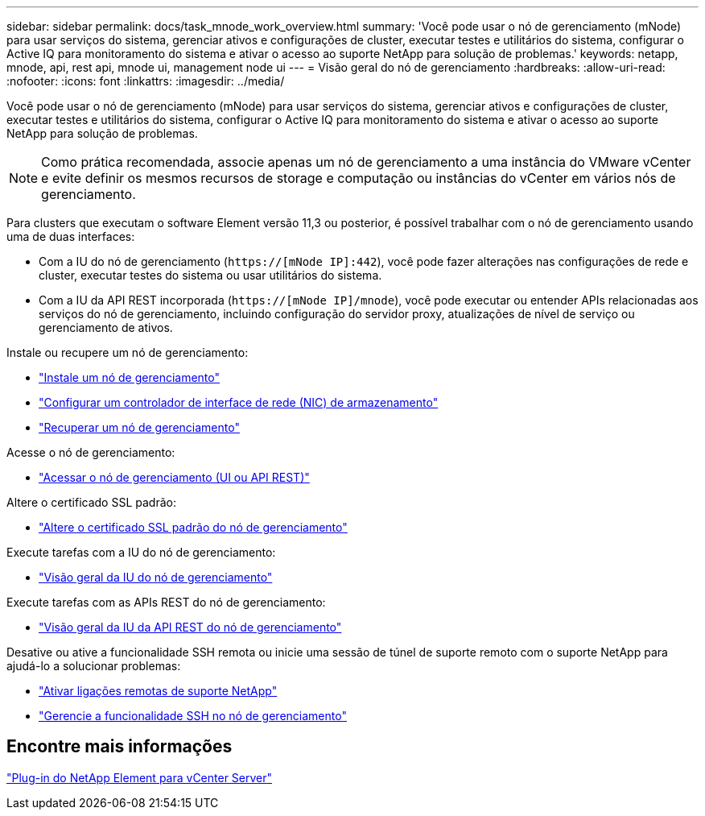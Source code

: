 ---
sidebar: sidebar 
permalink: docs/task_mnode_work_overview.html 
summary: 'Você pode usar o nó de gerenciamento (mNode) para usar serviços do sistema, gerenciar ativos e configurações de cluster, executar testes e utilitários do sistema, configurar o Active IQ para monitoramento do sistema e ativar o acesso ao suporte NetApp para solução de problemas.' 
keywords: netapp, mnode, api, rest api, mnode ui, management node ui 
---
= Visão geral do nó de gerenciamento
:hardbreaks:
:allow-uri-read: 
:nofooter: 
:icons: font
:linkattrs: 
:imagesdir: ../media/


[role="lead"]
Você pode usar o nó de gerenciamento (mNode) para usar serviços do sistema, gerenciar ativos e configurações de cluster, executar testes e utilitários do sistema, configurar o Active IQ para monitoramento do sistema e ativar o acesso ao suporte NetApp para solução de problemas.


NOTE: Como prática recomendada, associe apenas um nó de gerenciamento a uma instância do VMware vCenter e evite definir os mesmos recursos de storage e computação ou instâncias do vCenter em vários nós de gerenciamento.

Para clusters que executam o software Element versão 11,3 ou posterior, é possível trabalhar com o nó de gerenciamento usando uma de duas interfaces:

* Com a IU do nó de gerenciamento (`https://[mNode IP]:442`), você pode fazer alterações nas configurações de rede e cluster, executar testes do sistema ou usar utilitários do sistema.
* Com a IU da API REST incorporada (`https://[mNode IP]/mnode`), você pode executar ou entender APIs relacionadas aos serviços do nó de gerenciamento, incluindo configuração do servidor proxy, atualizações de nível de serviço ou gerenciamento de ativos.


Instale ou recupere um nó de gerenciamento:

* link:task_mnode_install.html["Instale um nó de gerenciamento"]
* link:task_mnode_install_add_storage_NIC.html["Configurar um controlador de interface de rede (NIC) de armazenamento"]
* link:task_mnode_recover.html["Recuperar um nó de gerenciamento"]


Acesse o nó de gerenciamento:

* link:task_mnode_access_ui.html["Acessar o nó de gerenciamento (UI ou API REST)"]


Altere o certificado SSL padrão:

* link:reference_change_mnode_default_ssl_certificate.html["Altere o certificado SSL padrão do nó de gerenciamento"]


Execute tarefas com a IU do nó de gerenciamento:

* link:task_mnode_work_overview_UI.html["Visão geral da IU do nó de gerenciamento"]


Execute tarefas com as APIs REST do nó de gerenciamento:

* link:task_mnode_work_overview_API.html["Visão geral da IU da API REST do nó de gerenciamento"]


Desative ou ative a funcionalidade SSH remota ou inicie uma sessão de túnel de suporte remoto com o suporte NetApp para ajudá-lo a solucionar problemas:

* link:task_mnode_enable_remote_support_connections.html["Ativar ligações remotas de suporte NetApp"]
* link:task_mnode_ssh_management.html["Gerencie a funcionalidade SSH no nó de gerenciamento"]




== Encontre mais informações

https://docs.netapp.com/us-en/vcp/index.html["Plug-in do NetApp Element para vCenter Server"^]
